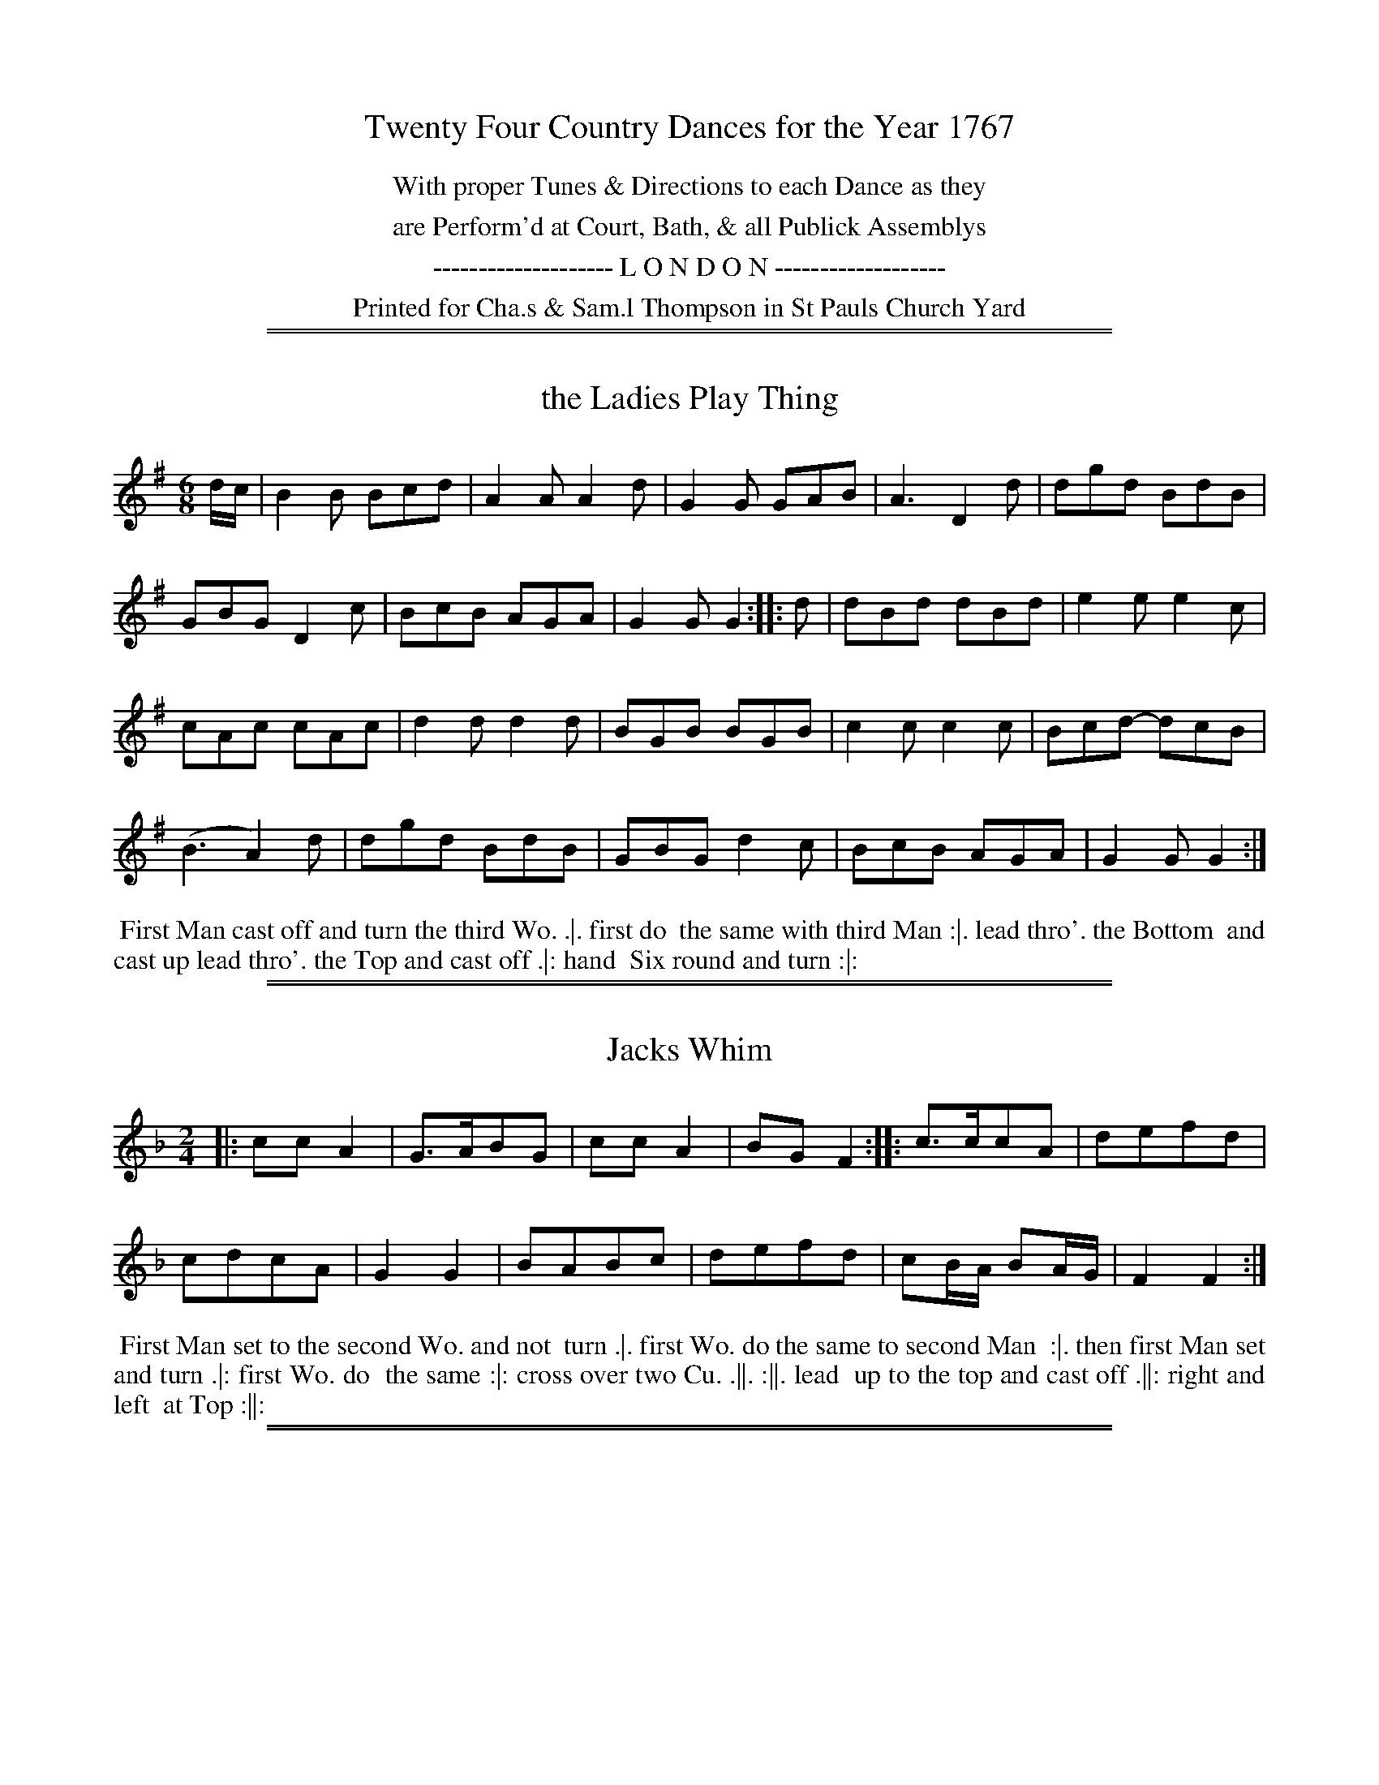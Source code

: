 X: 0
T: Twenty Four Country Dances for the Year 1767
N: Publisher: Charles & Samuel Thompson, London, 1767
Z: 2011,2014 John Chambers <jc:trillian.mit.edu> (dance descriptions added 2014-8-12)
Z: A few of the tunes were transcribed by Flynn Titford-Mock in 2007; JC copied those and added the dances.
F: http://www.vwml.org/browse/browse-collections-dance-tune-books/browse-thompsons1767 (most tunes, all dances)
K:
%%center With proper Tunes & Directions to each Dance as they
%%center are Perform'd at Court, Bath, & all Publick Assemblys
%%center -------------------- L O N D O N -------------------
%%center Printed for Cha.s & Sam.l Thompson in St Pauls Church Yard

%%sep 1 1 500
%%sep 1 1 500
X: 49
T: the Ladies Play Thing
%R: jig
B: Chas & Sam Thompson "Twenty Four Country Dances for the Year 1767", London 1767, p.25 #1
F: http://www.vwml.org/browse/browse-collections-dance-tune-books/browse-thompsons1767
Z: 2014 John Chambers <jc:trillian.mit.edu> (added dance description)
M: 6/8
L: 1/8
K: G
% - - - - - - - - - - - - - - - - - - - - - - - - - - - - -
d/c/ |\
B2B Bcd | A2A A2d | G2G GAB | A3 D2d | dgd BdB |
GBG D2c | BcB AGA | G2G G2 :: d | dBd dBd | e2e e2c |
cAc cAc | d2d d2d | BGB BGB | c2c c2c | Bcd- dcB |
(B3 A2)d | dgd BdB | GBG d2c | BcB AGA | G2G G2 :|
% - - - - - - - - - - Dance description - - - - - - - - - -
%%begintext align
%% First Man cast off and turn the third Wo. .|. first do
%% the same with third Man :|. lead thro'. the Bottom
%% and cast up lead thro'. the Top and cast off .|: hand
%% Six round and turn :|:
%%endtext

%%sep 1 1 500
%%sep 1 1 500
X: 50
T: Jacks Whim
%R: march
B: Chas & Sam Thompson "Twenty Four Country Dances for the Year 1767", London 1767, p.25 #2
F: http://www.vwml.org/browse/browse-collections-dance-tune-books/browse-thompsons1767
Z: 2014 John Chambers <jc:trillian.mit.edu> (added dance description)
M: 2/4
L: 1/8
K: F
% - - - - - - - - - - - - - - - - - - - - - - - - - - - - -
|:\
ccA2 | G>ABG |\
ccA2 | BGF2 ::\
c>ccA | defd |
cdcA | G2G2 |\
BABc | defd |\
cB/A/ BA/G/ | F2F2 :|
% - - - - - - - - - - Dance description - - - - - - - - - -
%%begintext align
%% First Man set to the second Wo. and not
%% turn .|. first Wo. do the same to second Man
%% :|. then first Man set and turn .|: first Wo. do
%% the same :|: cross over two Cu. .||. :||. lead
%% up to the top and cast off .||: right and left
%% at Top :||:
%%endtext

%%sep 1 1 500
%%sep 1 1 500
X: 51
T: the New Pavement
%R: jig
B: Chas & Sam Thompson "Twenty Four Country Dances for the Year 1767", London 1767, p.26 #1
F: http://www.vwml.org/browse/browse-collections-dance-tune-books/browse-thompsons1767
Z: 2014 John Chambers <jc:trillian.mit.edu> (added dance description)
M: 6/8
L: 1/8
K: G
% - - - - - - - - - - - - - - - - - - - - - - - - - - - - -
d |\
GBG GBG | d3 B3 | AcA AcA | e3 g3 |\
GBG GBG | d3 B3 | dBd cAF | G3- G2 :|
|: d |\
dBd dBd | efg gfe | ded dcB | A3- A2d |\
GBG GBG | d3 B2e | d2c BcA | G3- G2 :|
% - - - - - - - - - - Dance description - - - - - - - - - -
%%begintext align
%% First Cu. cast off and turn .|. the second Cu. do
%% the same :|. cross over half figure .|: right and
%% Left :|:
%%endtext

%%sep 1 1 500
%%sep 1 1 500
X: 52
T: Spadill
%R: hornpipe
B: Chas & Sam Thompson "Twenty Four Country Dances for the Year 1767", London 1767, p.26 #2
F: http://www.vwml.org/browse/browse-collections-dance-tune-books/browse-thompsons1767
Z: 2014 John Chambers <jc:trillian.mit.edu> (added dance description)
N: Added missing triplet notation in bar 15.
M: 2/4
L: 1/8
K: Bb
% - - - - - - - - - - - - - - - - - - - - - - - - - - - - -
|:\
B2 d>f | e>g c>e | d>f B>d | (3cec (3AFA |\
B2 d>f | e>g c>b | (3agf (3cd=e | f2 F2 :|
|:\
(3f_af (3dfd | (3=BdB (3GBd | (3ege (3cec | (3AcA (3FAc |\
(3BFB (3dBd | (3fdf (3bfe | (3dcB (3FGA | B2 B,2 :|
% - - - - - - - - - - Dance description - - - - - - - - - -
%%begintext align
%% The first second and third Cu. foot it and change
%% Sides .|. foot it and turn hands into your Places
%% :|. cross over two Cu. .|: foot it at bottom and
%% cast up one Cu. :|: Set contrary corners and turn
%% .||. :||. | lead out Sides .||: :||:
%%endtext

%%sep 1 1 500
%%sep 1 1 500
X: 53
T: Sallys Favourite
%R: march, reel
B: Chas & Sam Thompson "Twenty Four Country Dances for the Year 1767", London 1767, p.27 #1
F: http://www.vwml.org/browse/browse-collections-dance-tune-books/browse-thompsons1767
Z: 2014 John Chambers <jc:trillian.mit.edu> (added dance description)
M: 2/4
L: 1/8
K: Bb
% - - - - - - - - - - - - - - - - - - - - - - - - - - - - -
|:\
B2cd | efga | bfdB | {B}A2GF |\
B2cd | efga | bg=eg | f2F2 :|
|:\
Acec | Bbab | Acec | Bbab |\
Acec | Bbab | deAc | B2B,2 :|
% - - - - - - - - - - Dance description - - - - - - - - - -
%%begintext align
%% First Man hunts the first Wo. round the second
%% Cu. .|. Wo. hunts the Man back again and lead
%% thro' the second Cu. :|. hand four round at bottom
%% .|: right and Left at Top :|:
%%endtext

%%sep 1 1 500
%%sep 1 1 500
X: 54
T: All's Well
%R: march, reel
B: Chas & Sam Thompson "Twenty Four Country Dances for the Year 1767", London 1767, p.27 #2
F: http://www.vwml.org/browse/browse-collections-dance-tune-books/browse-thompsons1767
Z: 2014 John Chambers <jc:trillian.mit.edu> (added dance description)
M: 2/4
L: 1/16
K: G
% - - - - - - - - - - - - - - - - - - - - - - - - - - - - -
|:\
g4 d2B2 | e4 c2A2 | B2d2c2B2 | AGFE D4 |\
g4 d2B2 | e4 c2A2 | B2d2 c2BA | G4 [G4G,4] :|
|:\
(B/c/d3) (B/c/d3) | e4 g2g2 | (e/f/g3) (f/g/a3) | (g/a/b3) g4 |\
(B/c/d3) (B/c/d3) | e2c2 c4 | B2d2 c2BA | G4 [G4G,4] :|
% - - - - - - - - - - Dance description - - - - - - - - - -
%%begintext align
%% Hands across half round .|. the same back again
%% :|. the Man whole figure on the Wo. side and
%% the Wo. on the Man side at the same time .|: :|:
%% half right and left .||. the same back again :|.
%% lead down two Cu. and cast up one .||: hands Six
%% round :||:
%%endtext

%%sep 1 1 500
%%sep 1 1 500
X: 55
T: Up the Water
%R: march, reel
B: Chas & Sam Thompson "Twenty Four Country Dances for the Year 1767", London 1767, p.28 #1
F: http://www.vwml.org/browse/browse-collections-dance-tune-books/browse-thompsons1767
Z: 2014 John Chambers <jc:trillian.mit.edu> (added dance description)
M: 2/4
L: 1/8
K: A
% - - - - - - - - - - - - - - - - - - - - - - - - - - - - -
|:\
Ac-ce | Bd-df | ecBA | GBGE |\
Ac-ce | Bd-da | geB^d | e2E2 :|
|:\
fd-df | ec-ce | dB-Bc | dBGE |\
fd-df | ea-ad | cAEG | A2A,2 :|
% - - - - - - - - - - Dance description - - - - - - - - - -
%%begintext align
%% Right hands across .|. foot it and Left hands
%% back again :|. Gallop down the middle up again
%% and cast off .|: hands round all Six :|:
%%endtext

%%sep 1 1 500
%%sep 1 1 500
X: 56
T: Prince Ferdinand
%R: march, reel
B: Chas & Sam Thompson "Twenty Four Country Dances for the Year 1767", London 1767, p.28 #2
F: http://www.vwml.org/browse/browse-collections-dance-tune-books/browse-thompsons1767
Z: 2014 John Chambers <jc:trillian.mit.edu> (added dance description)
M: 2/4
L: 1/16
K: D
% - - - - - - - - - - - - - - - - - - - - - - - - - - - - -
|:\
A2Bc d2d2 | f2d2 f4 | a2f2 (agfe) | d2A2 F2D2 |\
A2Bc d2d2 | f2d2 f4 | a2f2 (agfe) | d4 D4 :|
|:\
g2g2 f2f2 | g2g2 f4 | f2ed c2d2 | (edcB) A4 |\
A2Bc d2d2 | f2d2 f4 | a2f2 (agfe) | d4 D4 :|
% - - - - - - - - - - Dance description - - - - - - - - - -
%%begintext align
%% Foot across and not turn .|. cast off and turn :|.
%% lead thro' the top and cast off .|: right and left :|:
%%endtext

%%sep 1 1 500
%%sep 1 1 500
X: 57
T: Croydon Frisk
%R: march, reel
B: Chas & Sam Thompson "Twenty Four Country Dances for the Year 1767", London 1767, p.29 #1
F: http://www.vwml.org/browse/browse-collections-dance-tune-books/browse-thompsons1767
Z: 2014 John Chambers <jc:trillian.mit.edu> (added dance description)
M: 2/4
L: 1/8
K: G
% - - - - - - - - - - - - - - - - - - - - - - - - - - - - -
|:\
GGGG | B2G2 | AAAA | c2A2 |\
dBBd | cAAc | BGGG | G4 ::\
Bddd | e2c2 | cAAA | d2B2 |
BGGG | cAAA | edcB | A2BA |\
GGGG | B2G2 | AAAA | c2A2 |\
dBBd | cAAc | BGGG | G4 :|
% - - - - - - - - - - Dance description - - - - - - - - - -
%%begintext align
%% Hands three round with the Second Wo. .|. the
%% same with the second Man :|. cross over two Cu.
%% lead up to the top and cast off .| hand four
%% round at bottom right and left at top :|:
%%endtext

%%sep 1 1 500
%%sep 1 1 500
X: 58
T: Miss Baker
%R: reel
B: Chas & Sam Thompson "Twenty Four Country Dances for the Year 1767", London 1767, p.29 #2
F: http://www.vwml.org/browse/browse-collections-dance-tune-books/browse-thompsons1767
Z: 2014 John Chambers <jc:trillian.mit.edu> (added dance description)
M: C
L: 1/8
K: F
% - - - - - - - - - - - - - - - - - - - - - - - - - - - - -
cB |\
A2F2- FAGF | EGB2- BdcB |\
Acde fcdB | A2F2- F2 :: (3(cde) |\
fcAc fagf | gece gbag |
afge fdgf | e2c2- c2fc |\
(3(def) (3(ABc) B2ba | gfed c-c BA |\
(3(Bcd) (3(EFG) FdcB | A2F2 F2 :|
% - - - - - - - - - - Dance description - - - - - - - - - -
%%begintext align
%% First Man Set to the second Wo. and turn .|
%% first Wo. do the same with second Man :| cross
%% over two Cu. lead up to the top and cast off .|:
%% lead thro'the third Cu. and cast up lead thro'
%% the second Cu. and cast off. :|:
%%endtext

%%sep 1 1 500
%%sep 1 1 500
X: 59
T: a Trip to Kew
%R: jig
B: Chas & Sam Thompson "Twenty Four Country Dances for the Year 1767", London 1767, p.30 #1
F: http://www.vwml.org/browse/browse-collections-dance-tune-books/browse-thompsons1767
Z: 2014 John Chambers <jc:trillian.mit.edu> (added dance description)
N: The 2nd phrase icon appears to have 3 dots on top, not 2, but the middle one is small and thin.
M: 6/8
L: 1/8
K: D
% - - - - - - - - - - - - - - - - - - - - - - - - - - - - -
|:\
ABA AFD | Bcd d3  | ABA AFD  | EFE E3 |\
ABA AFD | def e2d | cBA EF^G | A3 [A3A,3] :|
|:\
ABA ecA | GFG F3  | fed dcB | cB^A B3 |\
dcB AGF | BAG FED | GAB Agf | edc  d3 :|
% - - - - - - - - - - Dance description - - - - - - - - - -
%%begintext align
%% Cast off one Cu. and lead thro' the bottom and
%% cast up .|. lead thro' the top and cast off :|. Six
%% hands round .|: right and left at top :|:
%%endtext

%%sep 1 1 500
%%sep 1 1 500
X: 60
T: the Magick Lanthern
%R: jig
B: Chas & Sam Thompson "Twenty Four Country Dances for the Year 1767", London 1767, p.30 #2
F: http://www.vwml.org/browse/browse-collections-dance-tune-books/browse-thompsons1767
Z: 2014 John Chambers <jc:trillian.mit.edu> (added dance description)
M: 6/8
L: 1/8
K: A
% - - - - - - - - - - - - - - - - - - - - - - - - - - - - -
|:\
A2c B2d | c2e A2c | ced cBA | GBA GFE |\
A2c B2d | c2f e2a | gfe Bc^d | e3 E3 :|
|:\
e2c e2c | d2B d2B | c2A c2A | GBA GFE |\
e2c e2c | d2B d2f | edc BAG | A3 [A3A,3] :|
% - - - - - - - - - - Dance description - - - - - - - - - -
%%begintext align
%% Swing right hands and cast off .|. swing left
%% hands and cast up :|. hands four across .|: and
%% back again :|: cast off two Cu. .||. lead up to top
%% and cast off :||. lead out sides .||: :||:
%%endtext

%%sep 1 1 500
%%sep 1 1 500
X: 61
T: Burford Races
%R: jig
B: Chas & Sam Thompson "Twenty Four Country Dances for the Year 1767", London 1767, p.31 #1
F: http://www.vwml.org/browse/browse-collections-dance-tune-books/browse-thompsons1767
Z: 2014 John Chambers <jc:trillian.mit.edu> (added dance description)
M: 6/8
L: 1/8
K: D
% - - - - - - - - - - - - - - - - - - - - - - - - - - - - -
|:\
dfa agf | efd cBA | Bcd efg | fed cBA |\
dfa agf | efd cBA | Bgf edc | d3  D3 :|
|:\
DFA DFA | EGB EGB | DFA DFA | dcB AFD |\
DFA DFA | EGB EGB | ced cAc | d3  d3 :|
% - - - - - - - - - - Dance description - - - - - - - - - -
%%begintext align
%% Cross over one Cu. and turn .|. cross over third
%% Cu. and turn :|. Gallop up to the Top and cast
%% off .|: lead out Sides :|:
%%endtext

%%sep 1 1 500
%%sep 1 1 500
X: 62
T: the Post Coach
%R: reel, march
B: Chas & Sam Thompson "Twenty Four Country Dances for the Year 1767", London 1767, p.31 #2
F: http://www.vwml.org/browse/browse-collections-dance-tune-books/browse-thompsons1767
Z: 2014 John Chambers <jc:trillian.mit.edu> (added dance description)
N: The 2nd strain has initial repeat but no final repeat symbol.
M: 2/4
L: 1/16
K: G
% - - - - - - - - - - - - - - - - - - - - - - - - - - - - -
G2 |\
G2 g4 fe | d2d2d3c | BdBG AcAF | G2G2G3G |\
G2 g4 fe | d2 a4 g2 | f2ed A2^c2 | d2d2d2 :|
|: d2 |\
d2 =f2 ed | c2c2c3c | c2 e4 dc | B2B2B3A |\
G2 g4 GF | E2 e4 dc | B2AG D2F2 | G2[G2D2][G2G,2] |]
% - - - - - - - - - - Dance description - - - - - - - - - -
%%begintext align
%% Cast off one Cu. and clap three times cast off
%% another Cu. and clap three times .|. the same
%% up again :|. cast off hands four at bottom and
%% clap three times .|: right and left at Top and
%% clap three times :|:
%%endtext

%%sep 1 1 500
%%sep 1 1 500
X: 63
T: Batheing Machine
%R: jig
B: Chas & Sam Thompson "Twenty Four Country Dances for the Year 1767", London 1767, p.32 #1
F: http://www.vwml.org/browse/browse-collections-dance-tune-books/browse-thompsons1767
Z: 2014 John Chambers <jc:trillian.mit.edu> (added dance description)
M: 6/8
L: 1/8
K: G
% - - - - - - - - - - - - - - - - - - - - - - - - - - - - -
d |\
BGd BGd | BGd Td2g | ecg ecg | eca Ta2b |\
gea fdg | ecd Td2c | BGB cAc | BGG TG2 :|
|: d |\
egd fad | gbd fad | egd fad | gbf e2g |\
dBg eca | fdb e2g | dBg cAc | BGG G2 :|
% - - - - - - - - - - Dance description - - - - - - - - - -
%%begintext align
%% Cast off and hands round four with the third Cu.
%% .|. cast up and hands round four with the second
%% Cu. :|. Gallop down one Cu. up again and cast off .|:
%% right and left at Top :|:
%%endtext

%%sep 1 1 500
%%sep 1 1 500
X: 64
T: What you will
%R: jig
B: Chas & Sam Thompson "Twenty Four Country Dances for the Year 1767", London 1767, p.32 #2
F: http://www.vwml.org/browse/browse-collections-dance-tune-books/browse-thompsons1767
Z: 2014 John Chambers <jc:trillian.mit.edu> (added dance description)
N: Why is the C sharped in bar 4?
M: 6/8
L: 1/8
K: D
% - - - - - - - - - - - - - - - - - - - - - - - - - - - - -
A |\
dAF EFG | AFD A,CD |\
dAF EFG | AA,^C D2 :: A |\
dcd ece | fdf ece |
dcd ecA | Aag Tf2e |\
afd ecA | fdB ecA |\
dAF BGE | AA,C D2 :|
% - - - - - - - - - - Dance description - - - - - - - - - -
%%begintext align
%% Cast down one Cu. .|. up again :|. lead thro'.
%% and hands four at bottom .|. lead thro'. the
%% Top and cast off :|:
%%endtext

%%sep 1 1 500
%%sep 1 1 500
X: 65
T: a Trip to Flanders
%R: reel, march
B: Chas & Sam Thompson "Twenty Four Country Dances for the Year 1767", London 1767, p.33 #1
F: http://www.vwml.org/browse/browse-collections-dance-tune-books/browse-thompsons1767
Z: 2014 John Chambers <jc:trillian.mit.edu> (added dance description)
M: 2/4
L: 1/16
K: G
% - - - - - - - - - - - - - - - - - - - - - - - - - - - - -
|:\
g2g2 g2fe | d2d2 d4 | {c}B2AG F2G2 | AGFE D4 |\
g2g2 g2fe | d2d2 d4 | B2AG D2F2 | G2G2 G4 :|
|:\
B2B2(B3A) | c2c2(c3B) | d2d2 d2(cB) | (AGFE) D4 |\
B2B2(B3A) | c2c2(c3B) | (efge) (dBAG) | D2F2 G4 :|
% - - - - - - - - - - Dance description - - - - - - - - - -
%%begintext align
%% Half right and Left .|. the same back again :|.
%% Gallop down one Cu. up again and cast off .|:
%% right and left at Top :|:
%%endtext

%%sep 1 1 500
%%sep 1 1 500
X: 66
T: Leominster Assembly
%R: reel, march
B: Chas & Sam Thompson "Twenty Four Country Dances for the Year 1767", London 1767, p.33 #2
F: http://www.vwml.org/browse/browse-collections-dance-tune-books/browse-thompsons1767
Z: 2014 John Chambers <jc:trillian.mit.edu>
M: 2/4
L: 1/8
K: D
% - - - - - - - - - - - - - - - - - - - - - - - - - - - - -
(3(ABc) |\
d>Ad>A | d2 (3(efg) | fddA | dA FD |\
d>Ad>A | d2 (3(gab) | afef | d2 :|
|: (3(Ace) |\
A>AA>A | A2 g2 | fdBB | ecAA |\
A>AA>A | A2 g2 | faAc | d2 :|
% - - - - - - - - - - Dance description - - - - - - - - - -
%%begintext align
%% Half right and Left .|. the same back again :|.
%% cross over two cu. .|: lead up to the top and
%% cast off :|: Set contrary corners and turns .||.
%% :||. hand four at bottom .||: right and left at
%% Top :||:
%%endtext

%%sep 1 1 500
%%sep 1 1 500
X: 67
T: Jockey's Delight
B: Thompson's Twenty Four Country Dances for the Year 1767, p.34 #1
B: Thompson's Compleat Collection of 200 Favourite Country Dances, vol. 3 (London, 1773)
Z: Transcribed and edited by Flynn Titford-Mock, 2007
Z: abc's:AK/Fiddler's Companion
Z: 2011,2014 John Chambers <jc:trillian.mit.edu>
M: 6/8
L: 1/8
K: Bb
% - - - - - - - - - - - - - - - - - - - - - - - - - - - - -
|:\
B,DF Bcd | cAF TF3 | gfe dcB | ABc cAF |\
DFB BFD | EGc c2B | ABG FG=E | F3 F3 :|
|:\
f3 (f/e/dc) | c3 =B3 | Gfe dc=B | cGE C3 |\
e3 (e/d/cB) | B3 A3 | Fed cBA | BFD B,de |
fdB Bdf | ecA Ace | dBG GBd | cAF TF2E |\
DFB BFD | EGc cde | dfB ceA | B3 B,3 :|
% - - - - - - - - - - Dance description - - - - - - - - - -
%%begintext align
%% Foot four and right and left half round .|. the same
%% again :|. hands across quite round .|: Gallop down
%% and up again and cast off, right and left :|:
%%endtext

%%sep 1 1 500
%%sep 1 1 500
X: 68
T: Miss Ottoes Reel
B: Thompson's Twenty Four Country Dances for the Year 1767, p.34 #2
B: Thompson's Compleat Collection of 200 Favourite Country Dances, vol. 3 (London, 1773)
Z: Transcribed and edited by Flynn Titford-Mock, 2007
Z: Dance description added by John Chambers, 2014
Z: abc's:AK/Fiddler's Companion
M: 6/8
L: 1/8
K: A
% - - - - - - - - - - - - - - - - - - - - - - - - - - - - -
|:\
A3 cec | A3 cec | d2f ecA | BGE EF=G | FEF DFD | E3 d3 | cec dcB | A3 A,3 :|
|:\
a3 g2a | bge ege | f3 fga | ecA ABc | d3 fdB | c3 ecA |
B3 Bcd | BGE EF=G | FEF DFD | E3 d3 | cec dcB | A3 A,3 :|
% - - - - - - - - - - Dance description - - - - - - - - - -
%%begintext align
%% Set three and turn .|. the same on the Mans
%% Side :| . cross over two Cu. and lead to the
%% Top .|: cast off one Cu. right and Left .|: .
%%endtext

%%sep 1 1 500
%%sep 1 1 500
X: 69
T: Pretty Bettsey
B: Thompson's Twenty Four Country Dances for the Year 1767, p.35 #1
B: Thompson's Compleat Collection of 200 Favourite Country Dances, vol. 3 (London, 1773)
Z: Transcribed and edited by Flynn Titford-Mock, 2007
Z: abc's:AK/Fiddler's Companion
Z: 2014 John Chambers <jc:trillian.mit.edu> (reformatted for legibility; added dance description)
M: 6/8
L: 1/8
K: F
% - - - - - - - - - - - - - - - - - - - - - - - - - - - - -
|:\
cAc (f/g/a)c | BGF (E/F/G)C |\
cAE Fag | fed c3 ::\
cga bgc | afc Tg3 |
Bdg gfe | dcB {B}A3 |\
cA_E (D/E/F)B, | dBF (=E/F/G)C |\
FCA, B,dc | BAG [A,3F3] :|
% - - - - - - - - - - Dance description - - - - - - - - - -
%%begintext align
%% The first Cu. foot it and cast off one Cu. .|. foot
%% it twice the Man cast off one Cu. and the Wo. cast
%% up :|. fall in at Top and bottom foot it all 6 and
%% turn in the middle .|: fall in Sides foot it and
%% turn :|: Set contrary corners and not turn .||. :||.
%% Hands four at bottom .||: right and Left :||:
%%endtext

%%sep 1 1 500
%%sep 1 1 500
X: 70
T: Now or Never
B: Thompson's Twenty Four Country Dances for the Year 1767, p.35 #2
B: Thompson's Compleat Collection of 200 Favourite Country Dances, vol. 3 (London, 1773)
Z: Transcribed and edited by Flynn Titford-Mock, 2007
Z: 2014 John Chambers <jc:trillian.mit.edu> (added dance description)
Z: abc's:AK/Fiddler's Companion
M: 2/4
L: 1/16
K: D
% - - - - - - - - - - - - - - - - - - - - - - - - - - - - -
|: FD-DF GE-EG | FD-Df Tf2e2 | FD-DF GE-EG | FDE[Cc] [D4d4] :|
|: afdA gecA | fdAf Tf2e2 | afdA gecA | fdAc d2D2 :|
% - - - - - - - - - - Dance description - - - - - - - - - -
%%begintext align
%% Cast off two Cu. .|. lead to the top and cast off :|.
%% hands 6 round .|: turn your Partner :|:
%%endtext

%%sep 1 1 500
%%sep 1 1 500
X: 71
T: Margate Rout
B: Thompson's Twenty Four Country Dances for the Year 1767, p.36 #1
B: Thompson's Compleat Collection of 200 Favourite Country Dances, vol. 3 (London, 1773)
Z: Transcribed and edited by Flynn Titford-Mock, 2007
Z: abc's:AK/Fiddler's Companion
Z: 2014 John Chambers <jc:trillian.mit.edu> (added dance description)
M: C
L: 1/8
K: Bb
% - - - - - - - - - - - - - - - - - - - - - - - - - - - - -
|: f2dB g2gb | fdcB cAGF | f2dB g2gb | fdec B4 :|
|: d2dB cAGF | f2fd ecBA | gfef gabg | fdec B4 :|
|: B2B>A BFDB, | B2B>A BFDB, | Bcde fgfe | dBcA B2B,2 :|
% - - - - - - - - - - Dance description - - - - - - - - - -
%%begintext align
%% Cast off one Cu. and turn .|. hands four round at
%% bottom :|. lead thro' the bottom and cast up .|:
%% lead thro' the top and cast off :| and lead out
%% Sides .|:. :|:.
%%endtext

%%sep 1 1 500
%%sep 1 1 500
X: 72
T: the Merry Thought
B: Thompson's Twenty Four Country Dances for the Year 1767, p.36 #2
B: Thompson's Compleat Collection of 200 Favourite Country Dances, vol. 3 (London, 1773)
Z: Transcribed and edited by Flynn Titford-Mock, 2007
Z: abc's:AK/Fiddler's Companion
Z: 2014 John Chambers <jc:trillian.mit.edu> (added dance description)
M: 6/8
L: 1/8
K: G
% - - - - - - - - - - - - - - - - - - - - - - - - - - - - -
|: G3 BdB | cAG FED | G3 BdB | A3 D3 | G3 ABc | def gab | afd ge^c | d3 D3 :|
|: a3 afc | B3 B2d | e3 ecA | F3 F2G | ADA B2c | def g2c | BdB cAF | G3 [G,3G3] :|
% - - - - - - - - - - Dance description - - - - - - - - - -
%%begintext align
%% Cast off one Cu. and cross over the third Cu. .|.
%% the same back again :|. Gallop down and up again
%% and cast off .|: right and left :|:
%%endtext
